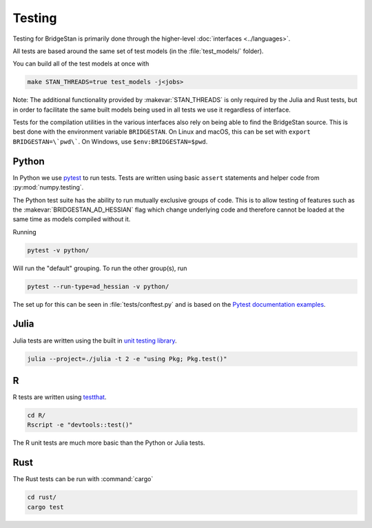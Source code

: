 Testing
=======

Testing for BridgeStan is primarily done through the higher-level :doc:`interfaces <../languages>`.

All tests are based around the same set of test models (in the :file:`test_models/` folder).

You can build all of the test models at once with

.. code-block:: shell

    make STAN_THREADS=true test_models -j<jobs>

Note: The additional functionality provided by
:makevar:`STAN_THREADS` is only required by the Julia and Rust tests,
but in order to facilitate the same built models being used in
all tests we use it regardless of interface.

Tests for the compilation utilities in the various interfaces also rely on being
able to find the BridgeStan source. This is best done with the environment variable
``BRIDGESTAN``. On Linux and macOS, this can be set with ``export BRIDGESTAN=\`pwd\```.
On Windows, use ``$env:BRIDGESTAN=$pwd``.

Python
______

In Python we use `pytest <https://docs.pytest.org/en/7.2.x/>`__ to run tests. Tests
are written using basic ``assert`` statements and helper code from :py:mod:`numpy.testing`.

The Python test suite has the ability to run mutually exclusive groups of code. This is to allow
testing of features such as the :makevar:`BRIDGESTAN_AD_HESSIAN` flag which change underlying code and
therefore cannot be loaded at the same time as models compiled without it.

Running

.. code-block:: shell

    pytest -v python/

Will run the "default" grouping. To run the other group(s), run

.. code-block:: shell

    pytest --run-type=ad_hessian -v python/

The set up for this can be seen in :file:`tests/conftest.py` and is based on the
`Pytest documentation examples <https://docs.pytest.org/en/7.1.x/example/simple.html#control-skipping-of-tests-according-to-command-line-option>`__.

Julia
_____

Julia tests are written using the built in
`unit testing library <https://docs.julialang.org/en/v1/stdlib/Test/>`__.

.. code-block:: shell

    julia --project=./julia -t 2 -e "using Pkg; Pkg.test()"


R
_

R tests are written using `testthat <https://testthat.r-lib.org/>`__.

.. code-block:: shell

    cd R/
    Rscript -e "devtools::test()"

The R unit tests are much more basic than the Python or Julia tests.

Rust
_____

The Rust tests can be run with :command:`cargo`

.. code-block:: shell

    cd rust/
    cargo test
